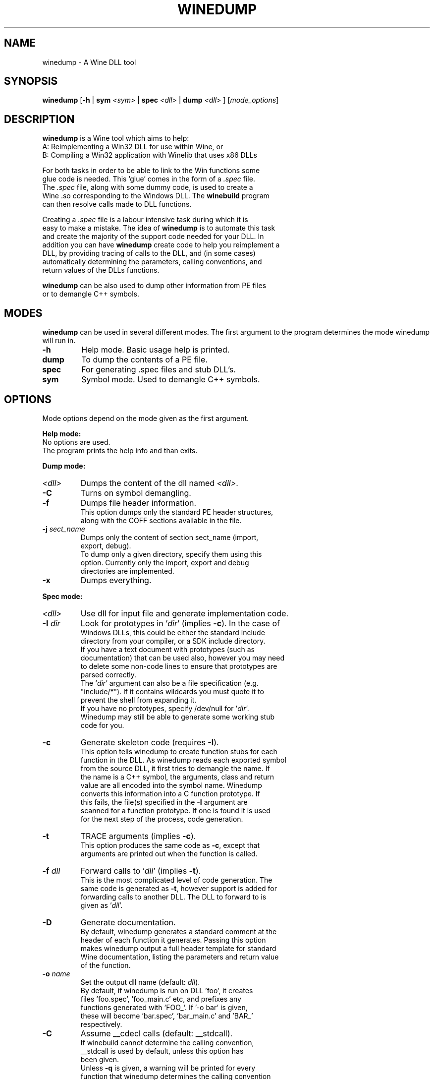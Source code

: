 .TH WINEDUMP 1 "February 2004" "Wine Manpage" "Wine Developers Manual"
.SH NAME
winedump \- A Wine DLL tool
.SH SYNOPSIS
.BR "winedump " [ "-h " "| "
.BI "sym " "<sym> "
|
.BI "spec " "<dll> "
|
.BI "dump " "<dll>"
.RI "] [" "mode_options" ]
.SH DESCRIPTION
.B winedump
is a Wine tool which aims to help:
.nf
A: Reimplementing a Win32 DLL for use within Wine, or
.nf
B: Compiling a Win32 application with Winelib that uses x86 DLLs
.PP
For both tasks in order to be able to link to the Win functions some
glue code is needed.  This 'glue' comes in the form of a \fI.spec\fR file.
The \fI.spec\fR file, along with some dummy code, is used to create a
Wine .so corresponding to the Windows DLL.  The \fBwinebuild\fR program
can then resolve calls made to DLL functions.
.PP
Creating a \fI.spec\fR file is a labour intensive task during which it is
easy to make a mistake. The idea of \fBwinedump\fR is to automate this task
and create the majority of the support code needed for your DLL. In
addition you can have \fBwinedump\fR create code to help you reimplement a
DLL, by providing tracing of calls to the DLL, and (in some cases)
automatically determining the parameters, calling conventions, and
return values of the DLLs functions.
.PP
\fBwinedump\fR can be also used to dump other information from PE files
or to demangle C++ symbols.
.SH MODES
.B winedump
can be used in several different modes.  The first argument to the
program determines the mode winedump will run in.
.IP \fB-h\fR
Help mode.
Basic usage help is printed.
.IP \fBdump\fR
To dump the contents of a PE file.
.IP \fBspec\fR
For generating .spec files and stub DLL's.
.IP \fBsym\fR
Symbol mode.
Used to demangle C++ symbols.
.SH OPTIONS
Mode options depend on the mode given as the first argument.
.PP
.B Help mode:
.nf
No options are used.
The program prints the help info and than exits.
.PP
.B Dump mode:
.IP \fI<dll>\fR
Dumps the content of the dll named \fI<dll>\fR.
.IP \fB-C\fR
Turns on symbol demangling.
.IP \fB-f\fR
Dumps file header information.
This option dumps only the standard PE header structures,
along with the COFF sections available in the file.
.IP "\fB-j \fIsect_name\fR"
Dumps only the content of section sect_name (import,
export, debug).
To dump only a given directory, specify them using this
option. Currently only the import, export and debug
directories are implemented.
.IP \fB-x\fR
Dumps everything.
.PP
.B Spec mode:
.IP \fI<dll>\fR
Use dll for input file and generate implementation code.
.IP "\fB-I \fIdir\fR"
Look for prototypes in '\fIdir\fR' (implies \fB-c\fR). In the case of
Windows DLLs, this could be either the standard include
directory from your compiler, or a SDK include directory.
If you have a text document with prototypes (such as
documentation) that can be used also, however you may need
to delete some non-code lines to ensure that prototypes are
parsed correctly.
The '\fIdir\fR' argument can also be a file specification (e.g.
"include/*"). If it contains wildcards you must quote it to
prevent the shell from expanding it.
If you have no prototypes, specify /dev/null for '\fIdir\fR'.
Winedump may still be able to generate some working stub
code for you.
.IP \fB-c\fR
Generate skeleton code (requires \fB-I\fR).
This option tells winedump to create function stubs for each
function in the DLL. As winedump reads each exported symbol
from the source DLL, it first tries to demangle the name. If
the name is a C++ symbol, the arguments, class and return
value are all encoded into the symbol name. Winedump
converts this information into a C function prototype. If
this fails, the file(s) specified in the \fB-I\fR argument are
scanned for a function prototype. If one is found it is used
for the next step of the process, code generation.
.IP \fB-t\fR
TRACE arguments (implies \fB-c\fR).
This option produces the same code as \fB-c\fR, except that
arguments are printed out when the function is called.
.IP "\fB-f \fIdll\fR"
Forward calls to '\fIdll\fR' (implies \fB-t\fR).
This is the most complicated level of code generation. The
same code is generated as \fB-t\fR, however support is added for
forwarding calls to another DLL. The DLL to forward to is
given as '\fIdll\fR'.
.IP \fB-D\fR
Generate documentation.
By default, winedump generates a standard comment at the
header of each function it generates. Passing this option
makes winedump output a full header template for standard
Wine documentation, listing the parameters and return value
of the function.
.IP "\fB-o \fIname\fR"
Set the output dll name (default: \fIdll\fR).
By default, if winedump is run on DLL 'foo', it creates
files 'foo.spec', 'foo_main.c' etc, and prefixes any
functions generated with 'FOO_'.  If '-o bar' is given,
these will become 'bar.spec', 'bar_main.c' and 'BAR_'
respectively.
.IP \fB-C\fR
Assume __cdecl calls (default: __stdcall).
If winebuild cannot determine the calling convention,
__stdcall is used by default, unless this option has
been given.
Unless \fB-q\fR is given, a warning will be printed for every
function that winedump determines the calling convention
for and which does not match the assumed calling convention.
.IP "\fB-s \fInum\fR"
Start prototype search after symbol '\fInum\fR'.
.IP "\fB-e \fInum\fR"
End prototype search after symbol '\fInum\fR'.
By passing the \fB-s\fR or \fB-e\fR options you can have winedump try to
generate code for only some functions in your DLL. This may
be used to generate a single function, for example, if you
wanted to add functionality to an existing DLL.
.IP "\fB-S \fIsymfile\fR"
Search only prototype names found in '\fIsymfile\fR'.
If you want to only generate code for a subset of exported
functions from your source DLL, you can use this option to
provide a text file containing the names of the symbols to
extract, one per line. Only the symbols present in this file
will be used in your output DLL.
.IP \fB-q\fR
Don't show progress (quiet).
No output is printed unless a fatal error is encountered.
.IP \fB-v\fR
Show lots of detail while working (verbose).
.PP
.B Sym mode:
.IP \fI<sym>\fR
Demangles C++ symbol '\fI<sym>\fR' and then exits.
.SH FILES
.I function_grep.pl
.RS
Perl script used to retrieve a function prototype.
.RE
.PP
Files output in
.B spec mode
for
.I foo.dll:
.nf
.I foo.spec
.RS
This is the .spec file.
.RE
.I foo_dll.h
.nf
.I foo_main.c
.RS
These are the source code files containing the minimum set
of code to build a stub DLL. The C file contains one
function, FOO_Init, which does nothing (but must be
present).
.RE
.I Makefile.in
.RS
This is a template for 'configure' to produce a makefile. It
is designed for a DLL that will be inserted into the Wine
source tree.
.RE
.I foo_install
.RS
A shell script for adding
.I foo
to the Wine source tree.
.SH BUGS
C++ name demangling is currently under development. Since the
algorithm used is not documented, it must be decoded. Many simple
prototypes are already working however.
.SH AUTHORS
Jon P. Griffiths <jon_p_griffiths at yahoo dot com>
.nf
Michael Stefaniuc <mstefani at redhat dot com>
.SH "SEE ALSO"
.BR winedump "'s README file"
.nf
The Winelib User Guide
.nf
The Wine Developers Guide
